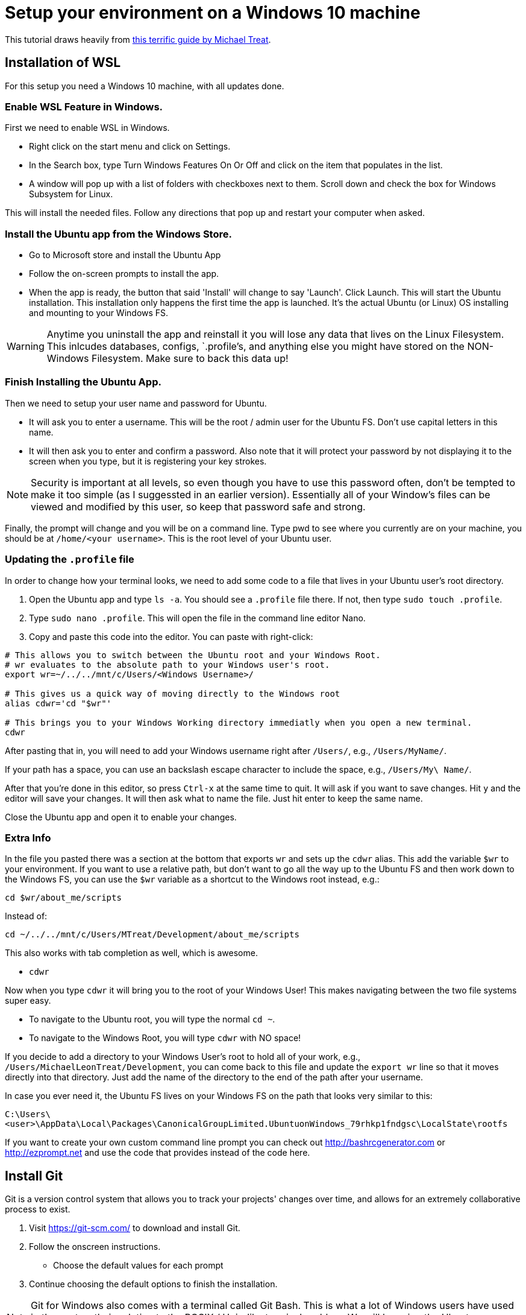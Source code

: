 = Setup your environment on a Windows 10 machine

This tutorial draws heavily from https://github.com/michaeltreat/Windows-Subsystem-For-Linux-Setup-Guide[this terrific guide by Michael Treat]. 

== Installation of WSL

For this setup you need a Windows 10 machine, with all updates done.

=== Enable WSL Feature in Windows.

First we need to enable WSL in Windows.

* Right click on the start menu and click on Settings.
* In the Search box, type Turn Windows Features On Or Off and click on the item that populates in the list.
* A window will pop up with a list of folders with checkboxes next to them. Scroll down and check the box for Windows Subsystem for Linux.

This will install the needed files. Follow any directions that pop up and restart your computer when asked.

=== Install the Ubuntu app from the Windows Store.

* Go to Microsoft store and install the Ubuntu App
* Follow the on-screen prompts to install the app.
* When the app is ready, the button that said 'Install' will change to say 'Launch'. Click Launch. This will start the Ubuntu installation. This installation only happens the first time the app is launched. It's the actual Ubuntu (or Linux) OS installing and mounting to your Windows FS.

WARNING: Anytime you uninstall the app and reinstall it you will lose any data that lives on the Linux Filesystem. This inlcudes databases, configs, `.profile`'s, and anything else you might have stored on the NON-Windows Filesystem. Make sure to back this data up!

=== Finish Installing the Ubuntu App.

Then we need to setup your user name and password for Ubuntu.

* It will ask you to enter a username. This will be the root / admin user for the Ubuntu FS. Don't use capital letters in this name.

* It will then ask you to enter and confirm a password. Also note that it will protect your password by not displaying it to the screen when you type, but it is registering your key strokes.

NOTE: Security is important at all levels, so even though you have to use this password often, don't be tempted to make it too simple (as I suggessted in an earlier version). Essentially all of your Window's files can be viewed and modified by this user, so keep that password safe and strong.

Finally, the prompt will change and you will be on a command line. Type pwd to see where you currently are on your machine, you should be at `/home/<your username>`. This is the root level of your Ubuntu user.

=== Updating the `.profile` file

In order to change how your terminal looks, we need to add some code to a file that lives in your Ubuntu user's root directory.

. Open the Ubuntu app and type `ls -a`. You should see a `.profile` file there. If not, then type `sudo touch .profile`.
. Type `sudo nano .profile`. This will open the file in the command line editor Nano.
. Copy and paste this code into the editor. You can paste with right-click:

----
# This allows you to switch between the Ubuntu root and your Windows Root.
# wr evaluates to the absolute path to your Windows user's root.
export wr=~/../../mnt/c/Users/<Windows Username>/

# This gives us a quick way of moving directly to the Windows root
alias cdwr='cd "$wr"'

# This brings you to your Windows Working directory immediatly when you open a new terminal.
cdwr
----

After pasting that in, you will need to add your Windows username right after `/Users/`, e.g., `/Users/MyName/`.

If your path has a space, you can use an backslash escape character to include the space, e.g., `/Users/My\ Name/`.

After that you're done in this editor, so press `Ctrl-x` at the same time to quit. It will ask if you want to save changes. Hit `y` and the editor will save your changes. It will then ask what to name the file. Just hit enter to keep the same name. 

Close the Ubuntu app and open it to enable your changes. 

### Extra Info

In the file you pasted there was a section at the bottom that exports `wr` and sets up the `cdwr` alias. 
This add the variable `$wr` to your environment.
If you want to use a relative path, but don't want to go all the way up to the Ubuntu FS and then work down to the Windows FS, you can use the `$wr` variable as a shortcut to the Windows root instead, e.g.:

----
cd $wr/about_me/scripts
----

Instead of:

----
cd ~/../../mnt/c/Users/MTreat/Development/about_me/scripts
----

This also works with tab completion as well, which is awesome.

- `cdwr`

Now when you type `cdwr` it will bring you to the root of your Windows User! This makes navigating between the two file systems super easy. 

* To navigate to the Ubuntu root, you will type the normal `cd ~`.
* To navigate to the Windows Root, you will type `cdwr` with NO space!

If you decide to add a directory to your Windows User's root to hold all of your work, e.g., `/Users/MichaelLeonTreat/Development`, you can come back to this file and update the `export wr` line so that it moves directly into that directory. Just add the name of the directory to the end of the path after your username.

In case you ever need it, the Ubuntu FS lives on your Windows FS on the path that looks very similar to this:

`C:\Users\<user>\AppData\Local\Packages\CanonicalGroupLimited.UbuntuonWindows_79rhkp1fndgsc\LocalState\rootfs`

If you want to create your own custom command line prompt you can check out http://bashrcgenerator.com or http://ezprompt.net and use the code that provides instead of the code here. 

== Install Git

Git is a version control system that allows you to track your projects' changes over time, and allows for an extremely collaborative process to exist.

. Visit https://git-scm.com/ to download and install Git.
. Follow the onscreen instructions. 
- Choose the default values for each prompt
. Continue choosing the default options to finish the installation.

NOTE: Git for Windows also comes with a terminal called Git Bash. This is what a lot of Windows users have used in the past as their solution to the POSIX / Unix-like terminal problem. We will be using the Ubuntu app instead.

=== Verifying Git

Now that we have Git installed on both of the file systems, lets check which Git Ubuntu is using. 

. Open a new terminal (the Ubuntu App) and type `whereis git`. This will show you all the places git is on your computer.
. Now type `which git`. This will show you which git is executed when you type `git`. Notice that it only shows the one in Ubuntu - that is the git that will be used when you are in your terminals.

=== Set the Git Config

Create an account on https://github.com/[GitHub].

Then add your email and name to the Git config. This will allow you to commit and push things to GitHub. Make sure to include the space after `.email` and `.name`, and always remember to close your quotes ' ' and " ".

. Type `git config --global user.email 'your email here in single quotes'`.
. Type `git config --global user.name 'Your Name In Single Quotes'`.

Once you are done, type `git config -l` and verify that it has your name and email saved correctly.

=== Set up SSH Keys

SSH stands for "secure shell" and is a protocol for encrypting communications with remote systems.
You will need an SSH key pair which can be found in two text files that contain your "public" and "private" keys.
We will add your public key to your GitHub settings so that you can securely communicate with the GitHub.com server without having to authenticate with a username and password.

* Open a terminal
* Execute `ls ~/.ssh`
* If you see `No such file or directory`, then execute `ssh-keygen`, hit `Enter` to accept all defaults
* You should have two files at least like `id_rsa` and `id_rsa.pub` which represent an SSH key pair. The `.pub` file contains the _public_ key which you need to copy to GitHub. The other file is your _private_ key that you should never touch, copy, use, or email. If that key is compromised, you should delete the files and use `ssh-keygen` to generate a new pair. You can generate as many pairs as you like, saving them into different files.
* Copy the contents of `~/.ssh/id_rsa.pub`. Otherwise, you can use `cat ~/.ssh/id_rsa.pub` to "concatenate" the contents to the screen, then copy the text to your clipboard.
* On GitHub.com, go to your user settings by clicking on your name/icon in the upper-right corner to view a drop-down list. Click on "Settings" (2nd from the bottom of the list).
* In the left side, there is a table. Click on "SSH and GPG keys".
* Click on the big green "New SSH Key".
* Give your key a name like "laptop" and paste in the _public_ key value. 
* Click the big green "Add SSH key" button.

=== Forking the repo

* Go to https://github.com/kyclark/tiny_python_projects
* Click on the "Fork" button in the upper-right of the page, just below the big black bar.
* Fork into _your_ repository.
* Verify that you have something like https://github.com/id/tiny_python_projects where `<id>` is _your GitHub username_.
* Go to the page of the repo and clone the repo on your computer using the command git clone `<ssh_clone>`

NOTE: If you get a permission error, try to run this:

----
$ cd
$ sudo umount /mnt/c
$ sudo mount -t drvfs C: /mnt/c -o metadata
----

Then go back to the Windows subsystem (cdwr command) and try to clone again.

=== Set an upstream repository to get updates

In order to get updates from my GitHub copy of the repo, you must set it as an "upstream" repository.

Change into your local repo checkout, e.g., 

----
$ cd /tiny_python_projects
$ git remote add upstream https://github.com/kyclark/tiny_python_projectw.git
----

== Install Python

To install python run the following at the WSL:

----
$ sudo apt update && upgrade
$ sudo apt install python3 python3-pip ipython3
----

== Install PyCharm

NOTE: you can only use and invoke PyCharm for the files in the Windows filesystem (also accessible form the WSL at /mnt/c/Users/<user-name>).

PyCharm is a complete IDE for Python, allowing you to run directly the code through the interface. It has a lot of options and possibilities, but is more difficult to use. Alternatively, you can install Notepadd++, which is a good old notepad, that will allow you to edit your code (see below).

* Download the community edition and install https://www.jetbrains.com/pycharm/download/#section=windows[PyCharm].
* In order to enable interactive coding you should also have python installed in Windows. Go to the Microsoft store and install the latest Python.
* For each project you create you'll have to add the python interpreter properlt for PyCharm to run. If you have issues with the interpreter, see this https://www.jetbrains.com/help/pycharm/configuring-python-interpreter.html[help page].
    
== Create the alias to launch PyCharm from WSL

. Open a new terminal (the Ubuntu App) and type `whereis git`. This will show you all the places Git is on your computer.

. Open your bash configuration: 

    $ nano ~/.bashrc

. Add to the end of the file:

    $ alias charm="/mnt/c/Users/<user-name>/AppData/Local/JetBrains/Toolbox/apps/PyCharm-P/ch-0/<version>/bin/pycharm64.exe"

. You're done in this editor, so press `Ctrl-x` at the same time to quit. It will ask if you want to save changes. Hit `y` and the editor will save your changes. It will then ask what to name the file. Just hit enter to keep the same name.

. Update your bash profile: 

    $ source ~/.bashrc

Now you can use `charm .` & to open PyCharm projects from WSL.

=== Install Notepad++

To download and install Notepad, go to the https://notepad-plus-plus.org/[download page]. And follow the instruction.

You're done! Good job!

